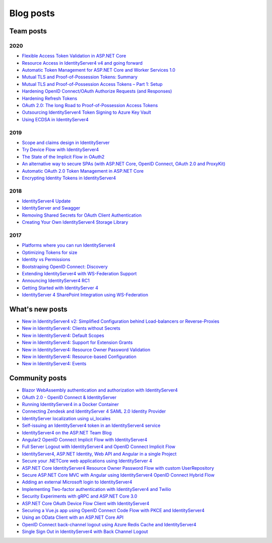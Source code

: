 Blog posts
==========

Team posts
^^^^^^^^^^
2020
----
* `Flexible Access Token Validation in ASP.NET Core <https://leastprivilege.com/2020/07/06/flexible-access-token-validation-in-asp-net-core/>`_
* `Resource Access in IdentityServer4 v4 and going forward <https://leastprivilege.com/2020/06/18/resource-access-in-identityserver4-v4-and-going-forward/>`_
* `Automatic Token Management for ASP.NET Core and Worker Services 1.0 <https://leastprivilege.com/2020/05/18/automatic-token-management-for-asp-net-core-and-worker-services-1-0/>`_
* `Mutual TLS and Proof-of-Possession Tokens: Summary <https://leastprivilege.com/2020/02/12/mutual-tls-and-proof-of-possession-tokens-summary/>`_
* `Mutual TLS and Proof-of-Possession Access Tokens – Part 1: Setup <https://leastprivilege.com/2020/02/07/mutual-tls-and-proof-of-possession-access-tokens-part-1-setup/>`_
* `Hardening OpenID Connect/OAuth Authorize Requests (and Responses) <https://leastprivilege.com/2020/02/04/hardening-openid-connect-oauth-authorize-requests-and-responses/>`_
* `Hardening Refresh Tokens <https://leastprivilege.com/2020/01/21/hardening-refresh-tokens/>`_
* `OAuth 2.0: The long Road to Proof-of-Possession Access Tokens <https://leastprivilege.com/2020/01/15/oauth-2-0-the-long-road-to-proof-of-possession-access-tokens/>`_
* `Outsourcing IdentityServer4 Token Signing to Azure Key Vault <https://www.scottbrady91.com/Identity-Server/Outsourcing-IdentityServer4-Token-Signing-to-Azure-Key-Vault>`_
* `Using ECDSA in IdentityServer4 <https://www.scottbrady91.com/Identity-Server/Using-ECDSA-in-IdentityServer4>`_

2019
----
* `Scope and claims design in IdentityServer <https://brockallen.com/2019/02/25/scope-and-claims-design-in-identityserver/>`_
* `Try Device Flow with IdentityServer4 <https://leastprivilege.com/2019/02/08/try-device-flow-with-identityserver4/>`_
* `The State of the Implicit Flow in OAuth2 <https://brockallen.com/2019/01/03/the-state-of-the-implicit-flow-in-oauth2/>`_
* `An alternative way to secure SPAs (with ASP.NET Core, OpenID Connect, OAuth 2.0 and ProxyKit) <https://leastprivilege.com/2019/01/18/an-alternative-way-to-secure-spas-with-asp-net-core-openid-connect-oauth-2-0-and-proxykit/>`_
* `Automatic OAuth 2.0 Token Management in ASP.NET Core <https://leastprivilege.com/2019/01/14/automatic-oauth-2-0-token-management-in-asp-net-core/>`_
* `Encrypting Identity Tokens in IdentityServer4 <https://www.scottbrady91.com/Identity-Server/Encrypting-Identity-Tokens-in-IdentityServer4>`_

2018
----
* `IdentityServer4 Update <https://leastprivilege.com/2018/01/17/ndc-london-2018-identityserver-update/>`_ 
* `IdentityServer and Swagger <https://www.scottbrady91.com/Identity-Server/ASPNET-Core-Swagger-UI-Authorization-using-IdentityServer4>`_
* `Removing Shared Secrets for OAuth Client Authentication <https://www.scottbrady91.com/OAuth/Removing-Shared-Secrets-for-OAuth-Client-Authentication>`_
* `Creating Your Own IdentityServer4 Storage Library <https://www.scottbrady91.com/Identity-Server/Creating-Your-Own-IdentityServer4-Storage-Library>`_

2017
----
* `Platforms where you can run IdentityServer4 <https://leastprivilege.com/2017/01/15/platforms-where-you-can-run-identityserver4/>`_ 
* `Optimizing Tokens for size <https://leastprivilege.com/2016/12/14/optimizing-identity-tokens-for-size/>`_
* `Identity vs Permissions <https://leastprivilege.com/2016/12/16/identity-vs-permissions/>`_
* `Bootstraping OpenID Connect: Discovery <https://leastprivilege.com/2017/01/06/bootstrapping-openid-connect-discovery/>`_
* `Extending IdentityServer4 with WS-Federation Support <https://leastprivilege.com/2017/03/03/extending-identityserver4-with-ws-federation-support/>`_
* `Announcing IdentityServer4 RC1 <https://leastprivilege.com/2016/09/06/identityserver4-rc1/>`_
* `Getting Started with IdentityServer 4 <https://www.scottbrady91.com/Identity-Server/Getting-Started-with-IdentityServer-4>`_
* `IdentityServer 4 SharePoint Integration using WS-Federation <https://www.scottbrady91.com/Identity-Server/IdentityServer-4-SharePoint-Integration-using-WS-Federation>`_

What's new posts
^^^^^^^^^^^^^^^^
* `New in IdentityServer4 v2: Simplified Configuration behind Load-balancers or Reverse-Proxies <https://leastprivilege.com/2017/10/09/new-in-identityserver4-v2-simplified-configuration-behind-load-balancers-or-reverse-proxies/>`_
* `New in IdentityServer4: Clients without Secrets <https://leastprivilege.com/2016/09/13/new-in-identityserver4-clients-without-secrets/>`_
* `New in IdentityServer4: Default Scopes <https://leastprivilege.com/2016/09/14/new-in-identityserver4-default-scopes/>`_
* `New in IdentityServer4: Support for Extension Grants <https://leastprivilege.com/2016/09/20/new-in-identityserver4-support-for-extension-grants/>`_
* `New in IdentityServer4: Resource Owner Password Validation <https://leastprivilege.com/2016/09/29/new-in-identityserver4-resource-owner-password-validation/>`_
* `New in IdentityServer4: Resource-based Configuration <https://leastprivilege.com/2016/12/01/new-in-identityserver4-resource-based-configuration/>`_
* `New in IdentityServer4: Events <https://leastprivilege.com/2017/03/30/new-in-identityserver4-events/>`_

Community posts
^^^^^^^^^^^^^^^
* `Blazor WebAssembly authentication and authorization with IdentityServer4 <https://nahidfa.com/posts/blazor-webassembly-authentication-and-authorization-with-identityserver4/>`_
* `OAuth 2.0 - OpenID Connect & IdentityServer <https://wp.me/p3mRWu-1Ag/>`_
* `Running IdentityServer4 in a Docker Container <https://espressocoder.com/2019/01/29/running-identityserver4-in-a-docker-container/>`_
* `Connecting Zendesk and IdentityServer 4 SAML 2.0 Identity Provider <https://lurumad.github.io/connecting-zendesk-and-identityserver-4-saml2p-identity-provider>`_
* `IdentityServer localization using ui_locales <https://damienbod.com/2017/11/11/identityserver4-localization-using-ui_locales-and-the-query-string>`_
* `Self-issuing an IdentityServer4 token in an IdentityServer4 service <https://www.strathweb.com/2017/10/self-issuing-an-identityserver4-token-in-an-identityserver4-service/>`_
* `IdentityServer4 on the ASP.NET Team Blog <https://blogs.msdn.microsoft.com/webdev/2017/01/23/asp-net-core-authentication-with-identityserver4/>`_
* `Angular2 OpenID Connect Implicit Flow with IdentityServer4 <https://damienbod.com/2016/03/02/angular2-openid-connect-implicit-flow-with-identityserver4/>`_
* `Full Server Logout with IdentityServer4 and OpenID Connect Implicit Flow <https://damienbod.com/2016/09/16/full-server-logout-with-identityserver4-and-openid-connect-implicit-flow/>`_
* `IdentityServer4, ASP.NET Identity, Web API and Angular in a single Project <https://damienbod.com/2016/10/01/identityserver4-webapi-and-angular2-in-a-single-asp-net-core-project/>`_
* `Secure your .NETCore web applications using IdentityServer 4 <https://social.technet.microsoft.com/wiki/contents/articles/37169.secure-your-netcore-web-applications-using-identityserver-4.aspx>`_
* `ASP.NET Core IdentityServer4 Resource Owner Password Flow with custom UserRepository <https://damienbod.com/2017/04/14/asp-net-core-identityserver4-resource-owner-password-flow-with-custom-userrepository/>`_
* `Secure ASP.NET Core MVC with Angular using IdentityServer4 OpenID Connect Hybrid Flow <https://damienbod.com/2017/05/06/secure-asp-net-core-mvc-with-angular-using-identityserver4-openid-connect-hybrid-flow//>`_
* `Adding an external Microsoft login to IdentityServer4 <https://damienbod.com/2017/07/11/adding-an-external-microsoft-login-to-identityserver4/>`_
* `Implementing Two-factor authentication with IdentityServer4 and Twilio <https://damienbod.com/2017/07/14/implementing-two-factor-authentication-with-identityserver4-and-twilio/>`_
* `Security Experiments with gRPC and ASP.NET Core 3.0 <https://damienbod.com/2019/03/06/security-experiments-with-grpc-and-asp-net-core-3-0/>`_
* `ASP.NET Core OAuth Device Flow Client with IdentityServer4 <https://damienbod.com/2019/02/20/asp-net-core-oauth-device-flow-client-with-identityserver4/>`_
* `Securing a Vue.js app using OpenID Connect Code Flow with PKCE and IdentityServer4 <https://damienbod.com/2019/01/29/securing-a-vue-js-app-using-openid-connect-code-flow-with-pkce-and-identityserver4/>`_
* `Using an OData Client with an ASP.NET Core API <https://damienbod.com/2018/10/18/using-an-odata-client-with-an-asp-net-core-api/>`_
* `OpenID Connect back-channel logout using Azure Redis Cache and IdentityServer4 <https://damienbod.com/2018/12/18/openid-connect-back-channel-logout-using-azure-redis-cache-and-identityserver4/>`_
* `Single Sign Out in IdentityServer4 with Back Channel Logout <https://blog.tretainfotech.com/posts/2018/august/single-sign-out-in-identityserver4-with-back-channel-logout>`_